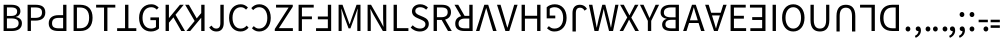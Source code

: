 SplineFontDB: 3.0
FontName: Ngwa
FullName: Ngwa
FamilyName: Ngwa
Weight: Book
Copyright: Digitized data copyright (c) 2007, Google Corporation.
Version: 1.00
ItalicAngle: 0
UnderlinePosition: -50
UnderlineWidth: 50
Ascent: 750
Descent: 250
sfntRevision: 0x00010000
LayerCount: 2
Layer: 0 1 "Back"  1
Layer: 1 1 "Fore"  0
XUID: [1021 10 1308783564 4002742]
FSType: 8
OS2Version: 3
OS2_WeightWidthSlopeOnly: 0
OS2_UseTypoMetrics: 1
CreationTime: 1165263488
ModificationTime: 1396204454
PfmFamily: 17
TTFWeight: 400
TTFWidth: 5
LineGap: 0
VLineGap: 0
Panose: 2 11 6 6 3 8 4 2 2 4
OS2TypoAscent: 765
OS2TypoAOffset: 0
OS2TypoDescent: -240
OS2TypoDOffset: 0
OS2TypoLinegap: 64
OS2WinAscent: 928
OS2WinAOffset: 0
OS2WinDescent: 236
OS2WinDOffset: 0
HheadAscent: 928
HheadAOffset: 0
HheadDescent: -236
HheadDOffset: 0
OS2SubXSize: 700
OS2SubYSize: 650
OS2SubXOff: 0
OS2SubYOff: 140
OS2SupXSize: 700
OS2SupYSize: 650
OS2SupXOff: 0
OS2SupYOff: 477
OS2StrikeYSize: 50
OS2StrikeYPos: 243
OS2Vendor: '1ASC'
OS2CodePages: 2000019f.00000000
OS2UnicodeRanges: 00000000.00000000.00000000.00000000
Lookup: 258 8 0 "'kern' Horizontal Kerning in Latin lookup 0"  {"'kern' Horizontal Kerning in Latin lookup 0 subtable"  } ['kern' ('latn' <'dflt' > ) ]
MarkAttachClasses: 1
DEI: 91125
TtTable: prep
NPUSHB
 16
 9
 248
 3
 255
 31
 143
 247
 159
 247
 2
 127
 243
 1
 96
 242
 1
PUSHW_1
 -24
NPUSHB
 43
 235
 12
 16
 70
 223
 51
 221
 85
 222
 255
 220
 85
 48
 221
 1
 221
 1
 3
 85
 220
 3
 250
 31
 48
 194
 1
 111
 192
 239
 192
 2
 252
 182
 24
 31
 48
 183
 1
 96
 183
 128
 183
 2
PUSHW_1
 -64
NPUSHB
 56
 183
 15
 19
 70
 231
 177
 1
 31
 175
 47
 175
 63
 175
 3
 79
 175
 95
 175
 111
 175
 3
 64
 175
 15
 19
 70
 172
 81
 24
 31
 31
 156
 95
 156
 2
 224
 155
 1
 3
 43
 154
 1
 31
 154
 1
 144
 154
 160
 154
 2
 115
 154
 131
 154
 2
 5
PUSHW_1
 -22
NPUSHB
 25
 154
 9
 11
 70
 175
 151
 191
 151
 2
 3
 43
 150
 1
 31
 150
 1
 159
 150
 175
 150
 2
 124
 150
 1
 5
PUSHW_1
 -22
NPUSHB
 133
 150
 9
 11
 70
 47
 146
 63
 146
 79
 146
 3
 64
 146
 12
 15
 70
 47
 145
 1
 159
 145
 1
 135
 134
 24
 31
 64
 124
 80
 124
 2
 3
 16
 116
 32
 116
 48
 116
 3
 2
 116
 1
 242
 116
 1
 10
 111
 1
 255
 111
 1
 169
 111
 1
 151
 111
 1
 117
 111
 133
 111
 2
 75
 111
 1
 10
 110
 1
 255
 110
 1
 169
 110
 1
 151
 110
 1
 75
 110
 1
 6
 26
 1
 24
 85
 25
 19
 255
 31
 7
 4
 255
 31
 6
 3
 255
 31
 63
 103
 1
 31
 103
 47
 103
 63
 103
 255
 103
 4
 64
 102
 80
 102
 160
 102
 176
 102
 4
 63
 101
 1
 15
 101
 175
 101
 2
 5
 160
 100
 224
 100
 2
 3
PUSHW_1
 -64
NPUSHB
 79
 100
 6
 10
 70
 97
 95
 43
 31
 96
 95
 71
 31
 95
 80
 34
 31
 247
 91
 1
 236
 91
 1
 84
 91
 132
 91
 2
 73
 91
 1
 59
 91
 1
 249
 90
 1
 239
 90
 1
 107
 90
 1
 75
 90
 1
 59
 90
 1
 6
 19
 51
 18
 85
 5
 1
 3
 85
 4
 51
 3
 85
 31
 3
 1
 15
 3
 63
 3
 175
 3
 3
 15
 87
 31
 87
 47
 87
 3
 3
PUSHW_1
 -64
PUSHB_4
 86
 18
 21
 70
PUSHW_1
 -32
PUSHB_4
 86
 7
 11
 70
PUSHW_1
 -64
PUSHB_4
 84
 18
 21
 70
PUSHW_1
 -64
NPUSHB
 109
 84
 6
 11
 70
 82
 80
 43
 31
 63
 80
 79
 80
 95
 80
 3
 250
 72
 1
 239
 72
 1
 135
 72
 1
 101
 72
 1
 86
 72
 1
 58
 72
 1
 250
 71
 1
 239
 71
 1
 135
 71
 1
 59
 71
 1
 6
 28
 27
 255
 31
 22
 51
 21
 85
 17
 1
 15
 85
 16
 51
 15
 85
 2
 1
 0
 85
 1
 71
 0
 85
 251
 250
 43
 31
 250
 27
 18
 31
 15
 15
 1
 31
 15
 207
 15
 2
 15
 15
 255
 15
 2
 6
 111
 0
 127
 0
 175
 0
 239
 0
 4
 16
 0
 1
 128
 22
 1
 5
 1
PUSHW_1
 400
PUSHB_2
 84
 83
CALL
CALL
MPPEM
PUSHW_1
 2047
GT
MPPEM
PUSHB_1
 6
LT
OR
PUSHB_1
 1
GETINFO
PUSHB_1
 37
GTEQ
PUSHB_1
 1
GETINFO
PUSHB_1
 64
LTEQ
AND
PUSHB_1
 6
GETINFO
PUSHB_1
 0
NEQ
AND
OR
IF
PUSHB_2
 1
 1
INSTCTRL
EIF
SCANCTRL
SCANTYPE
SCANTYPE
SVTCA[y-axis]
WS
SCVTCI
MPPEM
PUSHB_1
 50
GTEQ
IF
PUSHB_1
 96
SCVTCI
EIF
MPPEM
PUSHB_1
 100
GTEQ
IF
PUSHB_1
 64
SCVTCI
EIF
MPPEM
PUSHB_1
 128
GTEQ
IF
PUSHB_1
 16
SCVTCI
PUSHB_2
 22
 0
WS
EIF
DELTAC1
DELTAC1
SDB
DELTAC1
DELTAC2
DELTAC3
CALL
CALL
CALL
CALL
CALL
CALL
CALL
CALL
SVTCA[x-axis]
SDS
DELTAC1
DELTAC1
DELTAC1
DELTAC1
DELTAC1
DELTAC1
DELTAC1
DELTAC1
DELTAC1
DELTAC1
SVTCA[y-axis]
DELTAC1
CALL
SVTCA[x-axis]
CALL
CALL
CALL
CALL
SDS
DELTAC1
SVTCA[y-axis]
DELTAC1
DELTAC2
CALL
CALL
CALL
SVTCA[x-axis]
SDS
DELTAC1
DELTAC1
DELTAC1
DELTAC1
DELTAC1
DELTAC1
DELTAC1
DELTAC1
DELTAC1
DELTAC1
SVTCA[y-axis]
CALL
CALL
CALL
SVTCA[x-axis]
CALL
SDS
DELTAC1
SDB
DELTAC1
DELTAC2
DELTAC1
DELTAC1
DELTAC2
SVTCA[y-axis]
CALL
CALL
CALL
CALL
SVTCA[x-axis]
SDS
DELTAC1
DELTAC1
DELTAC1
DELTAC1
DELTAC2
DELTAC1
DELTAC1
DELTAC1
DELTAC1
DELTAC1
DELTAC2
SVTCA[y-axis]
DELTAC1
DELTAC2
DELTAC2
SVTCA[x-axis]
SDS
DELTAC1
CALL
SVTCA[y-axis]
DELTAC1
DELTAC2
CALL
DELTAC1
SVTCA[x-axis]
CALL
SDS
DELTAC1
DELTAC1
DELTAC2
DELTAC2
SDS
DELTAC1
CALL
SDS
DELTAC1
DELTAC1
DELTAC2
DELTAC2
SVTCA[y-axis]
SDS
DELTAC1
DELTAC1
SVTCA[x-axis]
CALL
SVTCA[y-axis]
CALL
DELTAC1
DELTAC2
SVTCA[x-axis]
DELTAC1
SVTCA[y-axis]
CALL
DELTAC1
DELTAC2
CALL
SVTCA[x-axis]
DELTAC1
SVTCA[y-axis]
DELTAC1
CALL
CALL
DELTAC1
CALL
CALL
SVTCA[x-axis]
CALL
DELTAC1
DELTAC1
DELTAC1
SVTCA[y-axis]
CALL
RTG
SDB
EndTTInstrs
TtTable: fpgm
NPUSHB
 69
 89
 88
 85
 84
 83
 82
 81
 80
 79
 78
 77
 76
 75
 74
 73
 72
 71
 70
 69
 68
 67
 66
 65
 64
 63
 62
 61
 60
 59
 58
 57
 56
 55
 54
 53
 49
 48
 47
 46
 45
 44
 40
 39
 38
 37
 36
 35
 34
 33
 31
 24
 20
 17
 16
 15
 14
 13
 11
 10
 9
 8
 7
 6
 5
 4
 3
 2
 1
 0
FDEF
RCVT
SWAP
GC[cur]
ADD
DUP
PUSHB_1
 38
ADD
PUSHB_1
 4
MINDEX
SWAP
SCFS
SCFS
ENDF
FDEF
RCVT
SWAP
GC[cur]
SWAP
SUB
DUP
PUSHB_1
 38
SUB
PUSHB_1
 4
MINDEX
SWAP
SCFS
SCFS
ENDF
FDEF
RCVT
SWAP
GC[cur]
ADD
PUSHB_1
 32
SUB
DUP
PUSHB_1
 70
ADD
PUSHB_1
 4
MINDEX
SWAP
SCFS
SCFS
ENDF
FDEF
RCVT
SWAP
GC[cur]
SWAP
SUB
PUSHB_1
 32
ADD
DUP
PUSHB_1
 38
SUB
PUSHB_1
 32
SUB
PUSHB_1
 4
MINDEX
SWAP
SCFS
SCFS
ENDF
FDEF
RCVT
SWAP
GC[cur]
ADD
PUSHB_1
 64
SUB
DUP
PUSHB_1
 102
ADD
PUSHB_1
 4
MINDEX
SWAP
SCFS
SCFS
ENDF
FDEF
RCVT
SWAP
GC[cur]
SWAP
SUB
PUSHB_1
 64
ADD
DUP
PUSHB_1
 38
SUB
PUSHB_1
 64
SUB
PUSHB_1
 4
MINDEX
SWAP
SCFS
SCFS
ENDF
FDEF
SVTCA[x-axis]
SRP0
DUP
ALIGNRP
SVTCA[y-axis]
ALIGNRP
ENDF
FDEF
DUP
RCVT
SWAP
DUP
PUSHB_1
 205
WCVTP
SWAP
DUP
PUSHW_1
 346
LTEQ
IF
SWAP
DUP
PUSHB_1
 141
WCVTP
SWAP
EIF
DUP
PUSHB_1
 237
LTEQ
IF
SWAP
DUP
PUSHB_1
 77
WCVTP
SWAP
EIF
DUP
PUSHB_1
 4
MINDEX
LTEQ
IF
SWAP
DUP
PUSHB_1
 13
WCVTP
SWAP
EIF
POP
POP
ENDF
FDEF
DUP
DUP
RCVT
RTG
ROUND[Grey]
WCVTP
DUP
PUSHB_1
 1
ADD
DUP
RCVT
PUSHB_1
 70
SROUND
ROUND[Grey]
ROLL
RCVT
ADD
WCVTP
ENDF
FDEF
SVTCA[x-axis]
PUSHB_2
 11
 10
RS
SWAP
RS
NEG
SPVFS
ENDF
FDEF
SVTCA[y-axis]
PUSHB_2
 10
 11
RS
SWAP
RS
SFVFS
ENDF
FDEF
SVTCA[y-axis]
PUSHB_1
 40
SWAP
WCVTF
PUSHB_2
 1
 40
MIAP[no-rnd]
SVTCA[x-axis]
PUSHB_1
 40
SWAP
WCVTF
PUSHB_2
 2
 40
RCVT
MSIRP[no-rp0]
PUSHB_2
 2
 0
SFVTL[parallel]
GFV
ENDF
FDEF
DUP
RCVT
PUSHB_1
 3
CINDEX
RCVT
SUB
ABS
PUSHB_1
 80
LTEQ
IF
RCVT
WCVTP
ELSE
POP
POP
EIF
ENDF
FDEF
MD[grid]
PUSHB_1
 14
SWAP
WCVTP
ENDF
FDEF
DUP
RCVT
PUSHB_1
 0
RS
ADD
WCVTP
ENDF
FDEF
SVTCA[x-axis]
PUSHB_1
 6
RS
PUSHB_1
 7
RS
NEG
SPVFS
ENDF
FDEF
DUP
ROUND[Black]
PUSHB_1
 64
SUB
PUSHB_1
 0
MAX
DUP
PUSHB_2
 44
 192
ROLL
MIN
PUSHW_1
 4096
DIV
ADD
CALL
GPV
ABS
SWAP
ABS
SUB
NOT
IF
PUSHB_1
 3
SUB
EIF
ENDF
FDEF
ROLL
SPVTCA[x-axis]
RCVT
ROLL
ROLL
SDPVTL[orthog]
PUSHB_1
 17
CALL
PUSHB_1
 41
SWAP
WCVTP
PUSHB_1
 41
ROFF
MIRP[rnd,grey]
RTG
ENDF
FDEF
RCVT
NEG
PUSHB_1
 44
SWAP
WCVTP
RCVT
PUSHB_1
 43
SWAP
WCVTP
ENDF
FDEF
MPPEM
GT
IF
RCVT
WCVTP
ELSE
POP
POP
EIF
ENDF
FDEF
MPPEM
LTEQ
IF
RCVT
WCVTP
ELSE
POP
POP
EIF
ENDF
FDEF
SVTCA[x-axis]
PUSHB_1
 5
CINDEX
SRP0
SWAP
DUP
ROLL
MIRP[rp0,rnd,black]
SVTCA[y-axis]
PUSHB_1
 1
ADD
SWAP
MIRP[min,rnd,black]
MIRP[min,rnd,grey]
ENDF
FDEF
SVTCA[x-axis]
PUSHB_1
 5
CINDEX
SRP0
SWAP
DUP
ROLL
MIRP[rp0,rnd,black]
SVTCA[y-axis]
PUSHB_1
 1
SUB
SWAP
MIRP[min,rnd,black]
MIRP[min,rnd,grey]
ENDF
FDEF
SVTCA[x-axis]
PUSHB_1
 6
CINDEX
SRP0
MIRP[rp0,rnd,black]
SVTCA[y-axis]
MIRP[min,rnd,black]
MIRP[min,rnd,grey]
ENDF
FDEF
GC[cur]
SWAP
GC[cur]
ADD
ROLL
ROLL
GC[cur]
SWAP
DUP
GC[cur]
ROLL
ADD
ROLL
SUB
PUSHW_1
 -128
DIV
SWAP
DUP
SRP0
SWAP
ROLL
PUSHB_2
 12
 12
ROLL
WCVTF
RCVT
ADD
DUP
PUSHB_1
 0
LT
IF
PUSHB_1
 1
SUB
PUSHW_1
 -70
MAX
ELSE
PUSHB_1
 70
MIN
EIF
PUSHB_1
 16
ADD
ROUND[Grey]
SVTCA[x-axis]
MSIRP[no-rp0]
ENDF
FDEF
DUP
RCVT
PUSHB_1
 3
CINDEX
GC[cur]
GT
MPPEM
PUSHB_1
 19
LTEQ
OR
IF
PUSHB_1
 2
CINDEX
GC[cur]
DUP
ROUND[Grey]
SUB
PUSHB_1
 3
CINDEX
PUSHB_1
 3
CINDEX
MIAP[rnd]
SWAP
POP
SHPIX
ELSE
POP
SRP1
EIF
ENDF
FDEF
DUP
RCVT
PUSHB_1
 3
CINDEX
GC[cur]
LT
IF
PUSHB_1
 2
CINDEX
GC[cur]
DUP
ROUND[Grey]
SUB
PUSHB_1
 3
CINDEX
PUSHB_1
 3
CINDEX
MIAP[rnd]
SWAP
POP
SHPIX
ELSE
POP
SRP1
EIF
ENDF
FDEF
SVTCA[y-axis]
PUSHB_1
 7
RS
PUSHB_1
 6
RS
SFVFS
ENDF
FDEF
POP
POP
GPV
ABS
SWAP
ABS
MAX
PUSHW_1
 16384
DIV
ENDF
FDEF
POP
PUSHB_1
 128
LTEQ
IF
GPV
ABS
SWAP
ABS
MAX
PUSHW_1
 8192
DIV
ELSE
PUSHB_3
 0
 64
 47
CALL
EIF
PUSHB_1
 2
ADD
ENDF
FDEF
POP
PUSHB_1
 192
LTEQ
IF
GPV
ABS
SWAP
ABS
MAX
PUSHW_1
 5461
DIV
ELSE
PUSHB_3
 0
 128
 47
CALL
EIF
PUSHB_1
 2
ADD
ENDF
FDEF
GPV
ABS
SWAP
ABS
MAX
PUSHW_1
 16384
DIV
ADD
SWAP
POP
ENDF
FDEF
MPPEM
GTEQ
IF
ROLL
PUSHB_1
 4
CINDEX
MD[grid]
ABS
SWAP
RCVT
ROUND[Black]
PUSHB_1
 64
MAX
SUB
PUSHB_1
 128
DIV
PUSHB_1
 32
SUB
ROUND[White]
PUSHB_1
 14
SWAP
WCVTP
SWAP
SRP0
PUSHB_1
 14
MIRP[rp0,rnd,white]
ELSE
POP
SWAP
ROLL
SRP2
SRP1
DUP
IP
MDAP[rnd]
EIF
ENDF
FDEF
MPPEM
GTEQ
IF
DUP
PUSHB_1
 3
CINDEX
MD[grid]
ABS
ROUND[Black]
DUP
PUSHB_1
 5
MINDEX
PUSHB_1
 6
CINDEX
MD[grid]
ABS
SWAP
SUB
PUSHB_1
 128
DIV
PUSHB_1
 32
SUB
ROUND[White]
PUSHB_1
 14
SWAP
WCVTP
PUSHB_1
 4
MINDEX
SRP0
PUSHB_1
 14
MIRP[rp0,rnd,white]
ROLL
SRP0
PUSHB_1
 14
SWAP
WCVTP
PUSHB_1
 14
MIRP[rp0,rnd,white]
PUSHB_1
 14
SWAP
WCVTP
PUSHB_1
 14
MIRP[min,rnd,black]
ELSE
ROLL
PUSHB_1
 4
MINDEX
SRP1
SRP2
DUP
IP
SWAP
DUP
IP
MDAP[rnd]
MDAP[rnd]
EIF
ENDF
FDEF
RCVT
SWAP
RCVT
ADD
SWAP
RCVT
ADD
SWAP
RCVT
ADD
SWAP
SROUND
ROUND[Grey]
RTG
PUSHB_1
 128
DIV
DUP
ENDF
FDEF
PUSHB_1
 72
CALL
ENDF
FDEF
DUP
RCVT
PUSHB_1
 0
EQ
IF
PUSHB_1
 64
WCVTP
DUP
RCVT
PUSHB_1
 64
SUB
WCVTP
ELSE
POP
POP
EIF
ENDF
FDEF
RCVT
PUSHB_2
 48
 47
RCVT
SWAP
RCVT
SUB
ADD
PUSHB_1
 1
ADD
ROUND[Black]
WCVTP
ENDF
FDEF
MPPEM
LTEQ
IF
PUSHB_1
 47
SWAP
WCVTF
PUSHB_1
 20
SWAP
WS
ELSE
POP
POP
EIF
ENDF
FDEF
MPPEM
LTEQ
IF
DUP
PUSHB_1
 3
CINDEX
RCVT
ROUND[Black]
GTEQ
IF
WCVTP
ELSE
POP
POP
EIF
ELSE
POP
POP
EIF
ENDF
FDEF
RCVT
PUSHB_1
 20
RS
PUSHB_1
 0
ADD
MUL
PUSHB_1
 1
ADD
ROUND[Black]
WCVTP
ENDF
FDEF
PUSHB_1
 47
RCVT
WCVTP
ENDF
FDEF
RCVT
SWAP
DUP
RCVT
ROLL
ADD
WCVTP
ENDF
FDEF
RCVT
SWAP
RCVT
ADD
WCVTP
ENDF
FDEF
MPPEM
SWAP
LTEQ
IF
PUSHW_2
 51
 -32
PUSHB_2
 52
 32
ELSE
PUSHB_4
 51
 0
 52
 0
EIF
WCVTP
WCVTP
ENDF
FDEF
PUSHB_1
 22
RS
IF
PUSHB_1
 3
MINDEX
RCVT
ROLL
IF
ABS
FLOOR
PUSHB_1
 31
ADD
ELSE
ABS
PUSHB_1
 32
ADD
FLOOR
DUP
IF
ELSE
POP
PUSHB_1
 64
EIF
PUSHB_1
 1
SUB
EIF
SWAP
IF
NEG
EIF
PUSHB_1
 41
SWAP
WCVTP
SWAP
SRP0
PUSHB_1
 41
MIRP[grey]
ELSE
POP
POP
POP
POP
POP
EIF
ENDF
FDEF
PUSHB_1
 2
RS
EQ
IF
MPPEM
GTEQ
SWAP
MPPEM
LTEQ
AND
IF
SHPIX
ELSE
POP
POP
EIF
ELSE
POP
POP
POP
POP
EIF
ENDF
FDEF
PUSHB_1
 22
RS
IF
PUSHB_1
 4
CINDEX
RCVT
ABS
PUSHB_1
 32
ADD
FLOOR
DUP
IF
ELSE
POP
PUSHB_1
 64
EIF
PUSHB_1
 1
SUB
SWAP
IF
ELSE
NEG
EIF
PUSHB_1
 41
SWAP
WCVTP
PUSHB_1
 5
CINDEX
PUSHB_1
 8
CINDEX
SFVTL[parallel]
DUP
IF
SPVTCA[y-axis]
ELSE
SPVTCA[x-axis]
EIF
PUSHB_1
 4
CINDEX
SRP0
PUSHB_1
 5
CINDEX
DUP
GC[cur]
PUSHB_1
 4
CINDEX
SWAP
WS
ALIGNRP
PUSHB_1
 4
CINDEX
PUSHB_1
 7
CINDEX
SFVTL[parallel]
PUSHB_1
 7
CINDEX
SRP0
PUSHB_1
 6
CINDEX
DUP
GC[cur]
PUSHB_1
 4
CINDEX
PUSHB_1
 1
ADD
SWAP
WS
ALIGNRP
DUP
IF
SVTCA[x-axis]
ELSE
SVTCA[y-axis]
EIF
PUSHB_1
 4
CINDEX
SRP0
PUSHB_1
 5
CINDEX
PUSHB_1
 41
MIRP[grey]
PUSHB_1
 41
DUP
RCVT
NEG
WCVTP
PUSHB_1
 7
CINDEX
SRP0
PUSHB_1
 6
CINDEX
PUSHB_1
 41
MIRP[grey]
PUSHB_1
 5
CINDEX
PUSHB_1
 8
CINDEX
SFVTL[parallel]
DUP
IF
SPVTCA[y-axis]
ELSE
SPVTCA[x-axis]
EIF
PUSHB_1
 5
CINDEX
PUSHB_1
 3
CINDEX
RS
SCFS
PUSHB_1
 4
CINDEX
PUSHB_1
 7
CINDEX
SFVTL[parallel]
PUSHB_1
 6
CINDEX
PUSHB_1
 3
CINDEX
PUSHB_1
 1
ADD
RS
SCFS
ELSE
POP
EIF
POP
POP
POP
POP
POP
POP
POP
ENDF
FDEF
SPVTCA[y-axis]
PUSHB_1
 4
CINDEX
DUP
DUP
GC[cur]
PUSHB_1
 4
CINDEX
SWAP
WS
PUSHB_1
 5
CINDEX
SFVTL[parallel]
PUSHB_1
 3
CINDEX
RCVT
SCFS
POP
POP
POP
POP
ENDF
FDEF
SPVTCA[y-axis]
PUSHB_1
 3
CINDEX
DUP
PUSHB_1
 4
CINDEX
SFVTL[parallel]
PUSHB_1
 2
CINDEX
RS
SCFS
POP
POP
POP
ENDF
FDEF
RCVT
SWAP
DUP
RCVT
RTG
DUP
PUSHB_1
 0
LT
DUP
IF
SWAP
NEG
SWAP
EIF
SWAP
ROUND[Grey]
DUP
PUSHB_1
 64
LT
IF
POP
PUSHB_1
 64
EIF
SWAP
IF
NEG
EIF
ROLL
ADD
WCVTP
ENDF
FDEF
MPPEM
GTEQ
SWAP
MPPEM
LTEQ
AND
IF
DUP
RCVT
ROLL
ADD
WCVTP
ELSE
POP
POP
EIF
ENDF
FDEF
MPPEM
EQ
IF
DUP
RCVT
ROLL
ADD
WCVTP
ELSE
POP
POP
EIF
ENDF
FDEF
MPPEM
GTEQ
SWAP
MPPEM
LTEQ
AND
IF
SHPIX
ELSE
POP
POP
EIF
ENDF
FDEF
PUSHB_1
 0
POP
MPPEM
EQ
IF
SHPIX
ELSE
POP
POP
EIF
ENDF
FDEF
PUSHB_1
 2
RS
EQ
IF
PUSHB_1
 70
CALL
ELSE
POP
POP
POP
POP
EIF
ENDF
FDEF
PUSHB_1
 2
RS
EQ
IF
PUSHB_1
 71
CALL
ELSE
POP
POP
POP
EIF
ENDF
FDEF
PUSHB_1
 2
RS
EQ
IF
PUSHB_1
 72
CALL
ELSE
POP
POP
POP
POP
EIF
ENDF
FDEF
PUSHB_1
 2
RS
EQ
IF
PUSHB_1
 73
CALL
ELSE
POP
POP
POP
EIF
ENDF
FDEF
DUP
ROLL
SFVTL[parallel]
SWAP
MPPEM
GTEQ
ROLL
MPPEM
LTEQ
AND
IF
SWAP
SHPIX
ELSE
POP
POP
EIF
ENDF
FDEF
SVTCA[y-axis]
PUSHB_1
 2
CINDEX
MD[grid]
PUSHB_1
 0
GTEQ
IF
DUP
PUSHB_1
 64
SHPIX
SRP1
ELSE
POP
EIF
ENDF
FDEF
SVTCA[x-axis]
GC[cur]
SWAP
GC[cur]
ADD
SWAP
GC[cur]
SUB
SWAP
DUP
SRP0
DUP
GC[cur]
ROLL
SUB
PUSHW_1
 -128
DIV
ROLL
PUSHB_2
 64
 64
ROLL
WCVTF
RCVT
ADD
ROUND[Grey]
MSIRP[no-rp0]
ENDF
FDEF
DUP
ROLL
SWAP
MD[grid]
ABS
ROLL
SWAP
GTEQ
IF
ALIGNRP
ELSE
POP
EIF
ENDF
FDEF
MPPEM
GT
IF
RDTG
ELSE
ROFF
EIF
ENDF
FDEF
PUSHB_1
 18
SVTCA[y-axis]
MPPEM
SVTCA[x-axis]
MPPEM
EQ
WS
ENDF
FDEF
PUSHB_2
 2
 0
WS
PUSHB_2
 35
 1
GETINFO
LTEQ
PUSHB_2
 64
 1
GETINFO
GTEQ
AND
IF
PUSHW_2
 4096
 32
GETINFO
EQ
IF
PUSHB_3
 2
 1
 2
RS
ADD
WS
EIF
PUSHB_2
 36
 1
GETINFO
LTEQ
IF
PUSHW_2
 8192
 64
GETINFO
EQ
IF
PUSHB_3
 2
 2
 2
RS
ADD
WS
PUSHB_2
 36
 1
GETINFO
EQ
IF
PUSHB_3
 2
 32
 2
RS
ADD
WS
SVTCA[y-axis]
MPPEM
SVTCA[x-axis]
MPPEM
GT
IF
PUSHB_3
 2
 8
 2
RS
ADD
WS
EIF
ELSE
PUSHW_2
 16384
 128
GETINFO
EQ
IF
PUSHB_3
 2
 4
 2
RS
ADD
WS
EIF
PUSHW_2
 16384
 128
MUL
PUSHW_1
 256
GETINFO
EQ
IF
PUSHB_3
 2
 8
 2
RS
ADD
WS
EIF
PUSHW_2
 16384
 256
MUL
PUSHW_1
 512
GETINFO
EQ
IF
PUSHB_3
 2
 16
 2
RS
ADD
WS
EIF
PUSHW_2
 16384
 512
MUL
PUSHW_1
 1024
GETINFO
EQ
IF
PUSHB_3
 2
 64
 2
RS
ADD
WS
EIF
EIF
EIF
EIF
EIF
ENDF
FDEF
RCVT
RTG
ROUND[Grey]
SWAP
MPPEM
LTEQ
IF
SWAP
DUP
RCVT
DUP
ABS
PUSHB_1
 64
LT
IF
RUTG
EIF
ROUND[Grey]
ROLL
ADD
EIF
WCVTP
ENDF
FDEF
PUSHB_1
 0
SZPS
PUSHB_1
 2
CINDEX
PUSHB_1
 2
CINDEX
SVTCA[x-axis]
PUSHB_1
 1
SWAP
MIAP[no-rnd]
SVTCA[y-axis]
PUSHB_1
 2
SWAP
MIAP[no-rnd]
PUSHB_2
 1
 2
SPVTL[parallel]
GPV
PUSHB_1
 10
SWAP
NEG
WS
PUSHB_1
 11
SWAP
WS
SVTCA[x-axis]
PUSHB_1
 1
SWAP
MIAP[rnd]
SVTCA[y-axis]
PUSHB_1
 2
SWAP
MIAP[rnd]
PUSHB_2
 1
 2
SPVTL[parallel]
GPV
PUSHB_1
 6
SWAP
NEG
WS
PUSHB_1
 7
SWAP
WS
PUSHB_1
 1
SZPS
SVTCA[x-axis]
ENDF
FDEF
ROFF
ROLL
SRP0
RCVT
SWAP
MIRP[rp0,rnd,black]
RTG
ENDF
EndTTInstrs
ShortTable: cvt  254
  1556
  11
  78
  1462
  23
  117
  1462
  1485
  0
  0
  0
  0
  0
  0
  0
  1098
  20
  143
  0
  -20
  0
  0
  -20
  0
  0
  -20
  0
  -492
  -512
  0
  0
  0
  0
  0
  0
  0
  0
  0
  0
  0
  0
  0
  0
  0
  0
  0
  0
  0
  0
  0
  0
  0
  0
  0
  0
  0
  0
  0
  0
  0
  0
  0
  0
  0
  0
  0
  0
  2048
  0
  0
  172
  182
  188
  0
  213
  0
  0
  0
  85
  131
  151
  159
  125
  229
  174
  174
  113
  113
  0
  0
  186
  197
  186
  0
  0
  164
  159
  140
  0
  0
  199
  199
  125
  125
  0
  0
  0
  0
  0
  0
  176
  185
  138
  0
  0
  155
  166
  143
  119
  0
  0
  0
  0
  0
  150
  0
  0
  0
  0
  0
  105
  110
  144
  180
  193
  213
  0
  0
  0
  0
  102
  111
  120
  150
  192
  213
  327
  0
  0
  0
  254
  314
  197
  120
  254
  278
  502
  0
  0
  0
  0
  0
  0
  0
  0
  0
  0
  0
  238
  0
  150
  136
  174
  150
  137
  268
  150
  280
  0
  797
  148
  602
  130
  918
  0
  168
  140
  0
  0
  633
  217
  180
  266
  0
  387
  109
  127
  160
  0
  0
  109
  136
  0
  0
  0
  0
  0
  0
  0
  0
  147
  160
  0
  130
  137
  0
  0
  0
  0
  0
  1462
  -876
  17
  -17
  131
  143
  0
  0
  109
  123
  0
  0
  0
  0
  0
  188
  426
  852
  0
  0
  188
  182
  471
  405
  0
  150
  256
  174
  1462
  -324
  -401
  -381
  111
  685
EndShort
ShortTable: maxp 16
  1
  0
  898
  160
  22
  122
  5
  2
  16
  47
  90
  0
  543
  313
  3
  1
EndShort
LangName: 1033 "Lwin Moe" "" "Regular" "" "" "Version 1.00" "" "" "" "" "" "http://lwinmoe.org" "" "Licensed under the Apache License, Version 2.0" "http://www.apache.org/licenses/LICENSE-2.0" 
GaspTable: 2 5 2 65535 3 0
Encoding: UnicodeBmp
UnicodeInterp: none
NameList: Adobe Glyph List
DisplaySize: -24
AntiAlias: 1
FitToEm: 1
WinInfo: 42141 33 15
BeginPrivate: 0
EndPrivate
TeXData: 1 0 0 -2147484 -1073742 -715827 0 1048576 -715827 783286 444596 497025 792723 393216 433062 380633 303038 157286 324010 404750 52429 2506097 1059062 262144
BeginChars: 65563 48

StartChar: uniA4D0
Encoding: 42192 42192 0
Width: 588
Flags: W
LayerCount: 2
Fore
SplineSet
90 656 m 1,0,-1
 285 656 l 2,1,2
 335 656 335 656 376.5 647 c 128,-1,3
 418 638 418 638 447.5 619 c 128,-1,4
 477 600 477 600 493.5 569.5 c 128,-1,5
 510 539 510 539 510 496 c 0,6,7
 510 447 510 447 482 407.5 c 128,-1,8
 454 368 454 368 396 353 c 1,9,-1
 396 349 l 1,10,11
 468 338 468 338 508 299 c 128,-1,12
 548 260 548 260 548 192 c 0,13,14
 548 144 548 144 530 108 c 128,-1,15
 512 72 512 72 479 48 c 128,-1,16
 446 24 446 24 400 12 c 128,-1,17
 354 0 354 0 299 0 c 2,18,-1
 90 0 l 1,19,-1
 90 656 l 1,0,-1
270 376 m 2,20,21
 355 376 355 376 391.5 405 c 128,-1,22
 428 434 428 434 428 489 c 0,23,24
 428 543 428 543 389.5 566.5 c 128,-1,25
 351 590 351 590 274 590 c 2,26,-1
 173 590 l 1,27,-1
 173 376 l 1,28,-1
 270 376 l 2,20,21
287 66 m 2,29,30
 372 66 372 66 419 97.5 c 128,-1,31
 466 129 466 129 466 196 c 0,32,33
 466 257 466 257 420 285.5 c 128,-1,34
 374 314 374 314 287 314 c 2,35,-1
 173 314 l 1,36,-1
 173 66 l 1,37,-1
 287 66 l 2,29,30
EndSplineSet
EndChar

StartChar: uniA4D1
Encoding: 42193 42193 1
Width: 576
Flags: W
LayerCount: 2
Fore
SplineSet
90 656 m 1,0,-1
 291 656 l 2,1,2
 345 656 345 656 390 646 c 128,-1,3
 435 636 435 636 466.5 613.5 c 128,-1,4
 498 591 498 591 515.5 554 c 128,-1,5
 533 517 533 517 533 463 c 0,6,7
 533 411 533 411 515.5 373 c 128,-1,8
 498 335 498 335 466 310 c 128,-1,9
 434 285 434 285 389.5 272.5 c 128,-1,10
 345 260 345 260 291 260 c 2,11,-1
 173 260 l 1,12,-1
 173 0 l 1,13,-1
 90 0 l 1,14,-1
 90 656 l 1,0,-1
281 328 m 2,15,16
 367 328 367 328 408.5 360.5 c 128,-1,17
 450 393 450 393 450 463 c 0,18,19
 450 534 450 534 408 561.5 c 128,-1,20
 366 589 366 589 281 589 c 2,21,-1
 173 589 l 1,22,-1
 173 328 l 1,23,-1
 281 328 l 2,15,16
EndSplineSet
EndChar

StartChar: uniA4D2
Encoding: 42194 42194 2
Width: 576
Flags: W
LayerCount: 2
Fore
SplineSet
486 0 m 1,0,-1
 285 0 l 2,1,2
 231 0 231 0 186 10 c 128,-1,3
 141 20 141 20 109.5 42.5 c 128,-1,4
 78 65 78 65 60.5 102 c 128,-1,5
 43 139 43 139 43 193 c 0,6,7
 43 245 43 245 60.5 283 c 128,-1,8
 78 321 78 321 110 346 c 128,-1,9
 142 371 142 371 186.5 383.5 c 128,-1,10
 231 396 231 396 285 396 c 2,11,-1
 403 396 l 1,12,-1
 403 656 l 1,13,-1
 486 656 l 1,14,-1
 486 0 l 1,0,-1
295 328 m 2,15,16
 209 328 209 328 167.5 295.5 c 128,-1,17
 126 263 126 263 126 193 c 0,18,19
 126 122 126 122 168 94.5 c 128,-1,20
 210 67 210 67 295 67 c 2,21,-1
 403 67 l 1,22,-1
 403 328 l 1,23,-1
 295 328 l 2,15,16
EndSplineSet
EndChar

StartChar: uniA4D3
Encoding: 42195 42195 3
Width: 615
Flags: W
LayerCount: 2
Fore
SplineSet
90 656 m 1,0,-1
 254 656 l 2,1,2
 406 656 406 656 485 572 c 128,-1,3
 564 488 564 488 564 331 c 0,4,5
 564 253 564 253 544 191.5 c 128,-1,6
 524 130 524 130 485 87.5 c 128,-1,7
 446 45 446 45 389 22.5 c 128,-1,8
 332 0 332 0 258 0 c 2,9,-1
 90 0 l 1,10,-1
 90 656 l 1,0,-1
248 68 m 2,11,12
 363 68 363 68 420.5 137 c 128,-1,13
 478 206 478 206 478 331 c 128,-1,14
 478 456 478 456 420.5 522 c 128,-1,15
 363 588 363 588 248 588 c 2,16,-1
 173 588 l 1,17,-1
 173 68 l 1,18,-1
 248 68 l 2,11,12
EndSplineSet
EndChar

StartChar: uniA4D4
Encoding: 42196 42196 4
Width: 536
Flags: W
LayerCount: 2
Fore
SplineSet
226 586 m 1,0,-1
 28 586 l 1,1,-1
 28 656 l 1,2,-1
 508 656 l 1,3,-1
 508 586 l 1,4,-1
 310 586 l 1,5,-1
 310 0 l 1,6,-1
 226 0 l 1,7,-1
 226 586 l 1,0,-1
EndSplineSet
EndChar

StartChar: uniA4D5
Encoding: 42197 42197 5
Width: 536
Flags: W
LayerCount: 2
Fore
SplineSet
310 70 m 1,0,-1
 508 70 l 1,1,-1
 508 0 l 1,2,-1
 28 0 l 1,3,-1
 28 70 l 1,4,-1
 226 70 l 1,5,-1
 226 656 l 1,6,-1
 310 656 l 1,7,-1
 310 70 l 1,0,-1
EndSplineSet
EndChar

StartChar: uniA4D6
Encoding: 42198 42198 6
Width: 617
Flags: W
LayerCount: 2
Fore
SplineSet
52 328 m 0,0,1
 52 407 52 407 74.5 470 c 128,-1,2
 97 533 97 533 137.5 577 c 128,-1,3
 178 621 178 621 233 644.5 c 128,-1,4
 288 668 288 668 354 668 c 0,5,6
 422 668 422 668 467.5 642.5 c 128,-1,7
 513 617 513 617 542 587 c 1,8,-1
 495 534 l 1,9,10
 470 560 470 560 437.5 577.5 c 128,-1,11
 405 595 405 595 355 595 c 128,-1,12
 305 595 305 595 265 576.5 c 128,-1,13
 225 558 225 558 197 523.5 c 128,-1,14
 169 489 169 489 153.5 440 c 128,-1,15
 138 391 138 391 138 330 c 0,16,17
 138 268 138 268 152.5 218.5 c 128,-1,18
 167 169 167 169 194.5 134 c 128,-1,19
 222 99 222 99 262.5 80 c 128,-1,20
 303 61 303 61 356 61 c 0,21,22
 391 61 391 61 422.5 71.5 c 128,-1,23
 454 82 454 82 474 100 c 1,24,-1
 474 271 l 1,25,-1
 335 271 l 1,26,-1
 335 340 l 1,27,-1
 550 340 l 1,28,-1
 550 64 l 1,29,30
 518 31 518 31 465.5 9.5 c 128,-1,31
 413 -12 413 -12 347 -12 c 0,32,33
 282 -12 282 -12 228 11 c 128,-1,34
 174 34 174 34 135 77.5 c 128,-1,35
 96 121 96 121 74 184.5 c 128,-1,36
 52 248 52 248 52 328 c 0,0,1
EndSplineSet
EndChar

StartChar: uniA4D7
Encoding: 42199 42199 7
Width: 579
Flags: W
LayerCount: 2
Fore
SplineSet
90 656 m 1,0,-1
 173 656 l 1,1,-1
 173 327 l 1,2,-1
 176 327 l 1,3,-1
 449 656 l 1,4,-1
 543 656 l 1,5,-1
 338 406 l 1,6,-1
 575 0 l 1,7,-1
 482 0 l 1,8,-1
 286 341 l 1,9,-1
 173 208 l 1,10,-1
 173 0 l 1,11,-1
 90 0 l 1,12,-1
 90 656 l 1,0,-1
EndSplineSet
EndChar

StartChar: uniA4D8
Encoding: 42200 42200 8
Width: 579
Flags: W
LayerCount: 2
Fore
SplineSet
489 0 m 1,0,-1
 406 0 l 1,1,-1
 406 329 l 1,2,-1
 403 329 l 1,3,-1
 130 0 l 1,4,-1
 36 0 l 1,5,-1
 241 250 l 1,6,-1
 4 656 l 1,7,-1
 97 656 l 1,8,-1
 293 315 l 1,9,-1
 406 448 l 1,10,-1
 406 656 l 1,11,-1
 489 656 l 1,12,-1
 489 0 l 1,0,-1
EndSplineSet
EndChar

StartChar: uniA4D9
Encoding: 42201 42201 9
Width: 480
Flags: W
LayerCount: 2
Fore
SplineSet
91 135 m 1,0,1
 113 96 113 96 141 78.5 c 128,-1,2
 169 61 169 61 204 61 c 0,3,4
 257 61 257 61 283 93.5 c 128,-1,5
 309 126 309 126 309 201 c 2,6,-1
 309 656 l 1,7,-1
 393 656 l 1,8,-1
 393 193 l 2,9,10
 393 151 393 151 382.5 113.5 c 128,-1,11
 372 76 372 76 350.5 48 c 128,-1,12
 329 20 329 20 294.5 4 c 128,-1,13
 260 -12 260 -12 212 -12 c 0,14,15
 89 -12 89 -12 31 93 c 1,16,-1
 91 135 l 1,0,1
EndSplineSet
EndChar

StartChar: uniA4DA
Encoding: 42202 42202 10
Width: 571
Flags: W
LayerCount: 2
Fore
SplineSet
52 328 m 0,0,1
 52 407 52 407 74 470 c 128,-1,2
 96 533 96 533 135 577 c 128,-1,3
 174 621 174 621 227.5 644.5 c 128,-1,4
 281 668 281 668 344 668 c 0,5,6
 404 668 404 668 449 643.5 c 128,-1,7
 494 619 494 619 523 587 c 1,8,-1
 476 534 l 1,9,10
 450 562 450 562 418.5 578.5 c 128,-1,11
 387 595 387 595 345 595 c 0,12,13
 298 595 298 595 260 576.5 c 128,-1,14
 222 558 222 558 195 523.5 c 128,-1,15
 168 489 168 489 153 440 c 128,-1,16
 138 391 138 391 138 330 c 0,17,18
 138 268 138 268 152.5 218.5 c 128,-1,19
 167 169 167 169 193 134 c 128,-1,20
 219 99 219 99 256.5 80 c 128,-1,21
 294 61 294 61 341 61 c 0,22,23
 389 61 389 61 424.5 80 c 128,-1,24
 460 99 460 99 492 134 c 1,25,-1
 539 83 l 1,26,27
 500 38 500 38 451 13 c 128,-1,28
 402 -12 402 -12 339 -12 c 0,29,30
 277 -12 277 -12 224.5 11 c 128,-1,31
 172 34 172 34 133.5 77.5 c 128,-1,32
 95 121 95 121 73.5 184.5 c 128,-1,33
 52 248 52 248 52 328 c 0,0,1
EndSplineSet
EndChar

StartChar: uniA4DB
Encoding: 42203 42203 11
Width: 571
Flags: W
LayerCount: 2
Fore
SplineSet
519 328 m 0,0,1
 519 249 519 249 497 186 c 128,-1,2
 475 123 475 123 436 79 c 128,-1,3
 397 35 397 35 343.5 11.5 c 128,-1,4
 290 -12 290 -12 227 -12 c 0,5,6
 167 -12 167 -12 122 12.5 c 128,-1,7
 77 37 77 37 48 69 c 1,8,-1
 95 122 l 1,9,10
 121 94 121 94 152.5 77.5 c 128,-1,11
 184 61 184 61 226 61 c 0,12,13
 273 61 273 61 311 79.5 c 128,-1,14
 349 98 349 98 376 132.5 c 128,-1,15
 403 167 403 167 418 216 c 128,-1,16
 433 265 433 265 433 326 c 0,17,18
 433 388 433 388 418.5 437.5 c 128,-1,19
 404 487 404 487 378 522 c 128,-1,20
 352 557 352 557 314.5 576 c 128,-1,21
 277 595 277 595 230 595 c 0,22,23
 182 595 182 595 146.5 576 c 128,-1,24
 111 557 111 557 79 522 c 1,25,-1
 32 573 l 1,26,27
 71 618 71 618 120 643 c 128,-1,28
 169 668 169 668 232 668 c 0,29,30
 294 668 294 668 346.5 645 c 128,-1,31
 399 622 399 622 437.5 578.5 c 128,-1,32
 476 535 476 535 497.5 471.5 c 128,-1,33
 519 408 519 408 519 328 c 0,0,1
EndSplineSet
EndChar

StartChar: uniA4DC
Encoding: 42204 42204 12
Width: 539
Flags: W
LayerCount: 2
Fore
SplineSet
45 50 m 1,0,-1
 390 586 l 1,1,-1
 76 586 l 1,2,-1
 76 656 l 1,3,-1
 494 656 l 1,4,-1
 494 607 l 1,5,-1
 148 71 l 1,6,-1
 497 71 l 1,7,-1
 497 0 l 1,8,-1
 45 0 l 1,9,-1
 45 50 l 1,0,-1
EndSplineSet
EndChar

StartChar: uniA4DD
Encoding: 42205 42205 13
Width: 494
Flags: W
LayerCount: 2
Fore
SplineSet
90 656 m 1,0,-1
 468 656 l 1,1,-1
 468 586 l 1,2,-1
 173 586 l 1,3,-1
 173 364 l 1,4,-1
 423 364 l 1,5,-1
 423 294 l 1,6,-1
 173 294 l 1,7,-1
 173 0 l 1,8,-1
 90 0 l 1,9,-1
 90 656 l 1,0,-1
EndSplineSet
EndChar

StartChar: uniA4DE
Encoding: 42206 42206 14
Width: 494
Flags: W
LayerCount: 2
Fore
SplineSet
404 0 m 1,0,-1
 26 0 l 1,1,-1
 26 70 l 1,2,-1
 321 70 l 1,3,-1
 321 292 l 1,4,-1
 71 292 l 1,5,-1
 71 362 l 1,6,-1
 321 362 l 1,7,-1
 321 656 l 1,8,-1
 404 656 l 1,9,-1
 404 0 l 1,0,-1
EndSplineSet
EndChar

StartChar: uniA4DF
Encoding: 42207 42207 15
Width: 727
Flags: W
LayerCount: 2
Fore
SplineSet
90 656 m 1,0,-1
 188 656 l 1,1,-1
 315 304 l 1,2,-1
 363 170 l 1,3,-1
 367 170 l 1,4,-1
 413 304 l 1,5,-1
 539 656 l 1,6,-1
 637 656 l 1,7,-1
 637 0 l 1,8,-1
 558 0 l 1,9,-1
 558 361 l 2,10,11
 558 405 558 405 561.5 458 c 128,-1,12
 565 511 565 511 569 555 c 1,13,-1
 565 555 l 1,14,-1
 512 409 l 1,15,-1
 386 66 l 1,16,-1
 339 66 l 1,17,-1
 212 409 l 1,18,-1
 160 555 l 1,19,-1
 156 555 l 1,20,21
 159 511 159 511 163 458 c 128,-1,22
 167 405 167 405 167 361 c 2,23,-1
 167 0 l 1,24,-1
 90 0 l 1,25,-1
 90 656 l 1,0,-1
EndSplineSet
EndChar

StartChar: uniA4E0
Encoding: 42208 42208 16
Width: 647
Flags: W
LayerCount: 2
Fore
SplineSet
90 656 m 1,0,-1
 176 656 l 1,1,-1
 413 244 l 1,2,-1
 484 108 l 1,3,-1
 488 108 l 1,4,5
 485 158 485 158 481.5 211.5 c 128,-1,6
 478 265 478 265 478 317 c 2,7,-1
 478 656 l 1,8,-1
 557 656 l 1,9,-1
 557 0 l 1,10,-1
 471 0 l 1,11,-1
 233 413 l 1,12,-1
 162 548 l 1,13,-1
 158 548 l 1,14,15
 162 498 162 498 165.5 446.5 c 128,-1,16
 169 395 169 395 169 343 c 2,17,-1
 169 0 l 1,18,-1
 90 0 l 1,19,-1
 90 656 l 1,0,-1
EndSplineSet
EndChar

StartChar: uniA4E1
Encoding: 42209 42209 17
Width: 486
Flags: W
LayerCount: 2
Fore
SplineSet
90 656 m 1,0,-1
 173 656 l 1,1,-1
 173 71 l 1,2,-1
 460 71 l 1,3,-1
 460 0 l 1,4,-1
 90 0 l 1,5,-1
 90 656 l 1,0,-1
EndSplineSet
EndChar

StartChar: uniA4E2
Encoding: 42210 42210 18
Width: 534
Flags: W
LayerCount: 2
Fore
SplineSet
92 143 m 1,0,1
 127 106 127 106 174.5 83.5 c 128,-1,2
 222 61 222 61 273 61 c 0,3,4
 338 61 338 61 374 90.5 c 128,-1,5
 410 120 410 120 410 168 c 0,6,7
 410 193 410 193 401.5 210.5 c 128,-1,8
 393 228 393 228 378.5 240.5 c 128,-1,9
 364 253 364 253 344 263 c 128,-1,10
 324 273 324 273 301 284 c 2,11,-1
 207 325 l 2,12,13
 184 335 184 335 160 349 c 128,-1,14
 136 363 136 363 117 383 c 128,-1,15
 98 403 98 403 86 430.5 c 128,-1,16
 74 458 74 458 74 494 c 0,17,18
 74 531 74 531 89.5 563 c 128,-1,19
 105 595 105 595 132.5 618.5 c 128,-1,20
 160 642 160 642 197.5 655 c 128,-1,21
 235 668 235 668 280 668 c 0,22,23
 339 668 339 668 389 645.5 c 128,-1,24
 439 623 439 623 474 587 c 1,25,-1
 429 533 l 1,26,27
 399 562 399 562 362.5 578.5 c 128,-1,28
 326 595 326 595 280 595 c 0,29,30
 225 595 225 595 191.5 569.5 c 128,-1,31
 158 544 158 544 158 499 c 0,32,33
 158 475 158 475 167.5 458.5 c 128,-1,34
 177 442 177 442 193 429.5 c 128,-1,35
 209 417 209 417 228 407.5 c 128,-1,36
 247 398 247 398 267 390 c 2,37,-1
 360 350 l 2,38,39
 388 338 388 338 413 322.5 c 128,-1,40
 438 307 438 307 456 286.5 c 128,-1,41
 474 266 474 266 484.5 238.5 c 128,-1,42
 495 211 495 211 495 175 c 0,43,44
 495 136 495 136 479.5 102 c 128,-1,45
 464 68 464 68 435 42.5 c 128,-1,46
 406 17 406 17 365 2.5 c 128,-1,47
 324 -12 324 -12 272 -12 c 0,48,49
 203 -12 203 -12 144 14 c 128,-1,50
 85 40 85 40 42 85 c 1,51,-1
 92 143 l 1,0,1
EndSplineSet
EndChar

StartChar: uniA4E3
Encoding: 42211 42211 19
Width: 581
Flags: W
LayerCount: 2
Fore
SplineSet
173 345 m 1,0,-1
 283 345 l 2,1,2
 360 345 360 345 401 376.5 c 128,-1,3
 442 408 442 408 442 472 c 0,4,5
 442 537 442 537 401 563 c 128,-1,6
 360 589 360 589 283 589 c 2,7,-1
 173 589 l 1,8,-1
 173 345 l 1,0,-1
450 0 m 1,9,-1
 292 277 l 1,10,-1
 173 277 l 1,11,-1
 173 0 l 1,12,-1
 90 0 l 1,13,-1
 90 656 l 1,14,-1
 295 656 l 2,15,16
 345 656 345 656 387.5 646.5 c 128,-1,17
 430 637 430 637 460.5 615 c 128,-1,18
 491 593 491 593 508 558 c 128,-1,19
 525 523 525 523 525 472 c 0,20,21
 525 395 525 395 485 349 c 128,-1,22
 445 303 445 303 378 286 c 1,23,-1
 544 0 l 1,24,-1
 450 0 l 1,9,-1
EndSplineSet
EndChar

StartChar: uniA4E4
Encoding: 42212 42212 20
Width: 581
Flags: W
LayerCount: 2
Fore
SplineSet
408 311 m 1,0,-1
 298 311 l 2,1,2
 221 311 221 311 180 279.5 c 128,-1,3
 139 248 139 248 139 184 c 0,4,5
 139 119 139 119 180 93 c 128,-1,6
 221 67 221 67 298 67 c 2,7,-1
 408 67 l 1,8,-1
 408 311 l 1,0,-1
131 656 m 1,9,-1
 289 379 l 1,10,-1
 408 379 l 1,11,-1
 408 656 l 1,12,-1
 491 656 l 1,13,-1
 491 0 l 1,14,-1
 286 0 l 2,15,16
 236 0 236 0 193.5 9.5 c 128,-1,17
 151 19 151 19 120.5 41 c 128,-1,18
 90 63 90 63 73 98 c 128,-1,19
 56 133 56 133 56 184 c 0,20,21
 56 261 56 261 96 307 c 128,-1,22
 136 353 136 353 203 370 c 1,23,-1
 37 656 l 1,24,-1
 131 656 l 1,9,-1
EndSplineSet
EndChar

StartChar: uniA4E5
Encoding: 42213 42213 21
Width: 515
Flags: W
LayerCount: 2
Fore
SplineSet
515 0 m 1,0,-1
 426 0 l 1,1,-1
 321 354 l 2,2,3
 303 413 303 413 289.5 463 c 128,-1,4
 276 513 276 513 257 571 c 1,5,-1
 253 571 l 1,6,7
 235 513 235 513 221 463 c 128,-1,8
 207 413 207 413 190 354 c 2,9,-1
 85 0 l 1,10,-1
 0 0 l 1,11,-1
 208 656 l 1,12,-1
 305 656 l 1,13,-1
 515 0 l 1,0,-1
EndSplineSet
EndChar

StartChar: uniA4E6
Encoding: 42214 42214 22
Width: 515
Flags: W
LayerCount: 2
Fore
SplineSet
0 656 m 1,0,-1
 89 656 l 1,1,-1
 194 302 l 2,2,3
 212 243 212 243 225.5 193 c 128,-1,4
 239 143 239 143 258 85 c 1,5,-1
 262 85 l 1,6,7
 280 143 280 143 294 193 c 128,-1,8
 308 243 308 243 325 302 c 2,9,-1
 430 656 l 1,10,-1
 515 656 l 1,11,-1
 307 0 l 1,12,-1
 210 0 l 1,13,-1
 0 656 l 1,0,-1
EndSplineSet
EndChar

StartChar: uniA4E7
Encoding: 42215 42215 23
Width: 652
Flags: W
LayerCount: 2
Fore
SplineSet
90 656 m 1,0,-1
 173 656 l 1,1,-1
 173 381 l 1,2,-1
 478 381 l 1,3,-1
 478 656 l 1,4,-1
 562 656 l 1,5,-1
 562 0 l 1,6,-1
 478 0 l 1,7,-1
 478 309 l 1,8,-1
 173 309 l 1,9,-1
 173 0 l 1,10,-1
 90 0 l 1,11,-1
 90 656 l 1,0,-1
EndSplineSet
EndChar

StartChar: uniA4E8
Encoding: 42216 42216 24
Width: 617
Flags: W
LayerCount: 2
Fore
SplineSet
565 328 m 0,0,1
 565 249 565 249 542.5 186 c 128,-1,2
 520 123 520 123 479.5 79 c 128,-1,3
 439 35 439 35 384 11.5 c 128,-1,4
 329 -12 329 -12 263 -12 c 0,5,6
 195 -12 195 -12 149.5 13.5 c 128,-1,7
 104 39 104 39 75 69 c 1,8,-1
 122 122 l 1,9,10
 147 96 147 96 179.5 78.5 c 128,-1,11
 212 61 212 61 262 61 c 128,-1,12
 312 61 312 61 352 79.5 c 128,-1,13
 392 98 392 98 420 132.5 c 128,-1,14
 448 167 448 167 463.5 216 c 128,-1,15
 479 265 479 265 479 326 c 0,16,17
 479 388 479 388 464.5 437.5 c 128,-1,18
 450 487 450 487 422.5 522 c 128,-1,19
 395 557 395 557 354.5 576 c 128,-1,20
 314 595 314 595 261 595 c 0,21,22
 226 595 226 595 194.5 584.5 c 128,-1,23
 163 574 163 574 143 556 c 1,24,-1
 143 385 l 1,25,-1
 282 385 l 1,26,-1
 282 316 l 1,27,-1
 67 316 l 1,28,-1
 67 592 l 1,29,30
 99 625 99 625 151.5 646.5 c 128,-1,31
 204 668 204 668 270 668 c 0,32,33
 335 668 335 668 389 645 c 128,-1,34
 443 622 443 622 482 578.5 c 128,-1,35
 521 535 521 535 543 471.5 c 128,-1,36
 565 408 565 408 565 328 c 0,0,1
EndSplineSet
EndChar

StartChar: uniA4E9
Encoding: 42217 42217 25
Width: 480
Flags: W
LayerCount: 2
Fore
SplineSet
389 509 m 1,0,1
 367 548 367 548 339 565.5 c 128,-1,2
 311 583 311 583 276 583 c 0,3,4
 223 583 223 583 197 550.5 c 128,-1,5
 171 518 171 518 171 443 c 2,6,-1
 171 -12 l 1,7,-1
 87 -12 l 1,8,-1
 87 451 l 2,9,10
 87 493 87 493 97.5 530.5 c 128,-1,11
 108 568 108 568 129.5 596 c 128,-1,12
 151 624 151 624 185.5 640 c 128,-1,13
 220 656 220 656 268 656 c 0,14,15
 391 656 391 656 449 551 c 1,16,-1
 389 509 l 1,0,1
EndSplineSet
EndChar

StartChar: uniA4EA
Encoding: 42218 42218 26
Width: 786
Flags: W
LayerCount: 2
Fore
SplineSet
23 656 m 1,0,-1
 109 656 l 1,1,-1
 178 299 l 1,2,3
 187 245 187 245 197 193 c 128,-1,4
 207 141 207 141 216 87 c 1,5,-1
 220 87 l 1,6,7
 231 141 231 141 243 193.5 c 128,-1,8
 255 246 255 246 266 299 c 1,9,-1
 357 656 l 1,10,-1
 433 656 l 1,11,-1
 524 299 l 1,12,13
 536 247 536 247 548 194 c 128,-1,14
 560 141 560 141 572 87 c 1,15,-1
 576 87 l 1,16,17
 585 141 585 141 594 193.5 c 128,-1,18
 603 246 603 246 613 299 c 2,19,-1
 682 656 l 1,20,-1
 762 656 l 1,21,-1
 626 0 l 1,22,-1
 526 0 l 1,23,-1
 427 395 l 2,24,25
 418 433 418 433 410.5 469.5 c 128,-1,26
 403 506 403 506 395 544 c 1,27,-1
 391 544 l 1,28,29
 383 506 383 506 374.5 469.5 c 128,-1,30
 366 433 366 433 358 395 c 1,31,-1
 261 0 l 1,32,-1
 162 0 l 1,33,-1
 23 656 l 1,0,-1
EndSplineSet
EndChar

StartChar: uniA4EB
Encoding: 42219 42219 27
Width: 513
Flags: W
LayerCount: 2
Fore
SplineSet
206 339 m 1,0,-1
 28 656 l 1,1,-1
 120 656 l 1,2,-1
 209 488 l 2,3,4
 222 465 222 465 233.5 443.5 c 128,-1,5
 245 422 245 422 260 393 c 1,6,-1
 264 393 l 1,7,8
 278 422 278 422 288.5 443.5 c 128,-1,9
 299 465 299 465 311 488 c 2,10,-1
 398 656 l 1,11,-1
 486 656 l 1,12,-1
 307 335 l 1,13,-1
 498 0 l 1,14,-1
 406 0 l 1,15,-1
 310 177 l 2,16,17
 297 201 297 201 283.5 226.5 c 128,-1,18
 270 252 270 252 254 282 c 1,19,-1
 250 282 l 1,20,21
 236 252 236 252 223 226.5 c 128,-1,22
 210 201 210 201 198 177 c 2,23,-1
 103 0 l 1,24,-1
 15 0 l 1,25,-1
 206 339 l 1,0,-1
EndSplineSet
EndChar

StartChar: uniA4EC
Encoding: 42220 42220 28
Width: 476
Flags: W
LayerCount: 2
Fore
SplineSet
196 254 m 1,0,-1
 -1 656 l 1,1,-1
 88 656 l 1,2,-1
 173 471 l 2,3,4
 189 435 189 435 204 400 c 128,-1,5
 219 365 219 365 236 328 c 1,6,-1
 240 328 l 1,7,8
 257 365 257 365 274 400 c 128,-1,9
 291 435 291 435 306 471 c 1,10,-1
 390 656 l 1,11,-1
 477 656 l 1,12,-1
 280 254 l 1,13,-1
 280 0 l 1,14,-1
 196 0 l 1,15,-1
 196 254 l 1,0,-1
EndSplineSet
EndChar

StartChar: uniA4ED
Encoding: 42221 42221 29
Width: 588
Flags: W
LayerCount: 2
Fore
SplineSet
498 0 m 1,0,-1
 303 0 l 2,1,2
 253 0 253 0 211.5 9 c 128,-1,3
 170 18 170 18 140.5 37 c 128,-1,4
 111 56 111 56 94.5 86.5 c 128,-1,5
 78 117 78 117 78 160 c 0,6,7
 78 209 78 209 106 248.5 c 128,-1,8
 134 288 134 288 192 303 c 1,9,-1
 192 307 l 1,10,11
 120 318 120 318 80 357 c 128,-1,12
 40 396 40 396 40 464 c 0,13,14
 40 512 40 512 58 548 c 128,-1,15
 76 584 76 584 109 608 c 128,-1,16
 142 632 142 632 188 644 c 128,-1,17
 234 656 234 656 289 656 c 2,18,-1
 498 656 l 1,19,-1
 498 0 l 1,0,-1
318 280 m 2,20,21
 233 280 233 280 196.5 251 c 128,-1,22
 160 222 160 222 160 167 c 0,23,24
 160 113 160 113 198.5 89.5 c 128,-1,25
 237 66 237 66 314 66 c 2,26,-1
 415 66 l 1,27,-1
 415 280 l 1,28,-1
 318 280 l 2,20,21
301 590 m 2,29,30
 216 590 216 590 169 558.5 c 128,-1,31
 122 527 122 527 122 460 c 0,32,33
 122 399 122 399 168 370.5 c 128,-1,34
 214 342 214 342 301 342 c 2,35,-1
 415 342 l 1,36,-1
 415 590 l 1,37,-1
 301 590 l 2,29,30
EndSplineSet
EndChar

StartChar: uniA4EE
Encoding: 42222 42222 30
Width: 544
Flags: W
LayerCount: 2
Fore
SplineSet
369 267 m 1,0,-1
 338 367 l 2,1,2
 320 422 320 422 304 476.5 c 128,-1,3
 288 531 288 531 272 588 c 1,4,-1
 268 588 l 1,5,6
 253 531 253 531 237 476.5 c 128,-1,7
 221 422 221 422 203 367 c 2,8,-1
 172 267 l 1,9,-1
 369 267 l 1,0,-1
390 200 m 1,10,-1
 151 200 l 1,11,-1
 88 0 l 1,12,-1
 3 0 l 1,13,-1
 225 656 l 1,14,-1
 319 656 l 1,15,-1
 541 0 l 1,16,-1
 452 0 l 1,17,-1
 390 200 l 1,10,-1
EndSplineSet
EndChar

StartChar: uniA4EF
Encoding: 42223 42223 31
Width: 544
Flags: W
LayerCount: 2
Fore
SplineSet
175 389 m 1,0,-1
 206 289 l 2,1,2
 224 234 224 234 240 179.5 c 128,-1,3
 256 125 256 125 272 68 c 1,4,-1
 276 68 l 1,5,6
 291 125 291 125 307 179.5 c 128,-1,7
 323 234 323 234 341 289 c 2,8,-1
 372 389 l 1,9,-1
 175 389 l 1,0,-1
154 456 m 1,10,-1
 393 456 l 1,11,-1
 456 656 l 1,12,-1
 541 656 l 1,13,-1
 319 0 l 1,14,-1
 225 0 l 1,15,-1
 3 656 l 1,16,-1
 92 656 l 1,17,-1
 154 456 l 1,10,-1
EndSplineSet
EndChar

StartChar: uniA4F0
Encoding: 42224 42224 32
Width: 527
Flags: W
LayerCount: 2
Fore
SplineSet
90 656 m 1,0,-1
 468 656 l 1,1,-1
 468 586 l 1,2,-1
 173 586 l 1,3,-1
 173 380 l 1,4,-1
 422 380 l 1,5,-1
 422 309 l 1,6,-1
 173 309 l 1,7,-1
 173 71 l 1,8,-1
 478 71 l 1,9,-1
 478 0 l 1,10,-1
 90 0 l 1,11,-1
 90 656 l 1,0,-1
EndSplineSet
EndChar

StartChar: uniA4F1
Encoding: 42225 42225 33
Width: 527
Flags: W
LayerCount: 2
Fore
SplineSet
437 0 m 1,0,-1
 59 0 l 1,1,-1
 59 70 l 1,2,-1
 354 70 l 1,3,-1
 354 276 l 1,4,-1
 105 276 l 1,5,-1
 105 347 l 1,6,-1
 354 347 l 1,7,-1
 354 585 l 1,8,-1
 49 585 l 1,9,-1
 49 656 l 1,10,-1
 437 656 l 1,11,-1
 437 0 l 1,0,-1
EndSplineSet
EndChar

StartChar: uniA4F2
Encoding: 42226 42226 34
Width: 263
Flags: W
LayerCount: 2
Fore
SplineSet
90 656 m 1,0,-1
 173 656 l 1,1,-1
 173 0 l 1,2,-1
 90 0 l 1,3,-1
 90 656 l 1,0,-1
EndSplineSet
EndChar

StartChar: uniA4F3
Encoding: 42227 42227 35
Width: 664
Flags: W
LayerCount: 2
Fore
SplineSet
332 -12 m 128,-1,1
 270 -12 270 -12 218.5 12 c 128,-1,2
 167 36 167 36 130 80.5 c 128,-1,3
 93 125 93 125 72.5 188.5 c 128,-1,4
 52 252 52 252 52 331 c 128,-1,5
 52 410 52 410 72.5 472.5 c 128,-1,6
 93 535 93 535 130 578.5 c 128,-1,7
 167 622 167 622 218.5 645 c 128,-1,8
 270 668 270 668 332 668 c 128,-1,9
 394 668 394 668 445.5 644.5 c 128,-1,10
 497 621 497 621 534.5 577.5 c 128,-1,11
 572 534 572 534 592.5 471.5 c 128,-1,12
 613 409 613 409 613 331 c 0,13,14
 613 252 613 252 592.5 188.5 c 128,-1,15
 572 125 572 125 534.5 80.5 c 128,-1,16
 497 36 497 36 445.5 12 c 128,-1,0
 394 -12 394 -12 332 -12 c 128,-1,1
332 61 m 128,-1,18
 376 61 376 61 411.5 80 c 128,-1,19
 447 99 447 99 472.5 134.5 c 128,-1,20
 498 170 498 170 512 219.5 c 128,-1,21
 526 269 526 269 526 331 c 0,22,23
 526 392 526 392 512 441 c 128,-1,24
 498 490 498 490 472.5 524 c 128,-1,25
 447 558 447 558 411.5 576.5 c 128,-1,26
 376 595 376 595 332 595 c 128,-1,27
 288 595 288 595 252.5 576.5 c 128,-1,28
 217 558 217 558 191.5 524 c 128,-1,29
 166 490 166 490 152 441 c 128,-1,30
 138 392 138 392 138 331 c 0,31,32
 138 269 138 269 152 219.5 c 128,-1,33
 166 170 166 170 191.5 134.5 c 128,-1,34
 217 99 217 99 252.5 80 c 128,-1,17
 288 61 288 61 332 61 c 128,-1,18
EndSplineSet
EndChar

StartChar: uniA4F4
Encoding: 42228 42228 36
Width: 645
Flags: W
LayerCount: 2
Fore
SplineSet
87 656 m 1,0,-1
 170 656 l 1,1,-1
 170 269 l 2,2,3
 170 210 170 210 182 170 c 128,-1,4
 194 130 194 130 214.5 106 c 128,-1,5
 235 82 235 82 263 71.5 c 128,-1,6
 291 61 291 61 323 61 c 0,7,8
 356 61 356 61 384 71.5 c 128,-1,9
 412 82 412 82 433 106 c 128,-1,10
 454 130 454 130 466 170 c 128,-1,11
 478 210 478 210 478 269 c 2,12,-1
 478 656 l 1,13,-1
 558 656 l 1,14,-1
 558 271 l 2,15,16
 558 192 558 192 540 138 c 128,-1,17
 522 84 522 84 490.5 50.5 c 128,-1,18
 459 17 459 17 416 2.5 c 128,-1,19
 373 -12 373 -12 323 -12 c 128,-1,20
 273 -12 273 -12 229.5 2.5 c 128,-1,21
 186 17 186 17 154.5 50.5 c 128,-1,22
 123 84 123 84 105 138 c 128,-1,23
 87 192 87 192 87 271 c 2,24,-1
 87 656 l 1,0,-1
EndSplineSet
EndChar

StartChar: uniA4F5
Encoding: 42229 42229 37
Width: 645
Flags: W
LayerCount: 2
Fore
SplineSet
558 -12 m 1,0,-1
 475 -12 l 1,1,-1
 475 375 l 2,2,3
 475 434 475 434 463 474 c 128,-1,4
 451 514 451 514 430.5 538 c 128,-1,5
 410 562 410 562 382 572.5 c 128,-1,6
 354 583 354 583 322 583 c 0,7,8
 289 583 289 583 261 572.5 c 128,-1,9
 233 562 233 562 212 538 c 128,-1,10
 191 514 191 514 179 474 c 128,-1,11
 167 434 167 434 167 375 c 2,12,-1
 167 -12 l 1,13,-1
 87 -12 l 1,14,-1
 87 373 l 2,15,16
 87 452 87 452 105 506 c 128,-1,17
 123 560 123 560 154.5 593.5 c 128,-1,18
 186 627 186 627 229 641.5 c 128,-1,19
 272 656 272 656 322 656 c 128,-1,20
 372 656 372 656 415.5 641.5 c 128,-1,21
 459 627 459 627 490.5 593.5 c 128,-1,22
 522 560 522 560 540 506 c 128,-1,23
 558 452 558 452 558 373 c 2,24,-1
 558 -12 l 1,0,-1
EndSplineSet
EndChar

StartChar: uniA4F6
Encoding: 42230 42230 38
Width: 486
Flags: W
LayerCount: 2
Fore
SplineSet
396 0 m 1,0,-1
 313 0 l 1,1,-1
 313 585 l 1,2,-1
 26 585 l 1,3,-1
 26 656 l 1,4,-1
 396 656 l 1,5,-1
 396 0 l 1,0,-1
EndSplineSet
EndChar

StartChar: uniA4F7
Encoding: 42231 42231 39
Width: 615
Flags: W
LayerCount: 2
Fore
SplineSet
525 0 m 1,0,-1
 361 0 l 2,1,2
 209 0 209 0 130 84 c 128,-1,3
 51 168 51 168 51 325 c 0,4,5
 51 403 51 403 71 464.5 c 128,-1,6
 91 526 91 526 130 568.5 c 128,-1,7
 169 611 169 611 226 633.5 c 128,-1,8
 283 656 283 656 357 656 c 2,9,-1
 525 656 l 1,10,-1
 525 0 l 1,0,-1
367 588 m 2,11,12
 252 588 252 588 194.5 519 c 128,-1,13
 137 450 137 450 137 325 c 128,-1,14
 137 200 137 200 194.5 134 c 128,-1,15
 252 68 252 68 367 68 c 2,16,-1
 442 68 l 1,17,-1
 442 588 l 1,18,-1
 367 588 l 2,11,12
EndSplineSet
EndChar

StartChar: uniA4F8
Encoding: 42232 42232 40
Width: 249
Flags: W
LayerCount: 2
Fore
SplineSet
65 50 m 0,0,1
 65 79 65 79 82.5 96.5 c 128,-1,2
 100 114 100 114 125 114 c 0,3,4
 149 114 149 114 166.5 96.5 c 128,-1,5
 184 79 184 79 184 50 c 0,6,7
 184 23 184 23 166.5 5.5 c 128,-1,8
 149 -12 149 -12 125 -12 c 0,9,10
 100 -12 100 -12 82.5 5.5 c 128,-1,11
 65 23 65 23 65 50 c 0,0,1
EndSplineSet
EndChar

StartChar: uniA4F9
Encoding: 42233 42233 41
Width: 249
Flags: W
LayerCount: 2
Fore
SplineSet
47 -122 m 1,0,1
 89 -103 89 -103 113 -72 c 128,-1,2
 137 -41 137 -41 137 0 c 1,3,4
 134 -1 134 -1 127 -1 c 0,5,6
 103 -1 103 -1 85.5 13.5 c 128,-1,7
 68 28 68 28 68 56 c 0,8,9
 68 83 68 83 86 98.5 c 128,-1,10
 104 114 104 114 129 114 c 0,11,12
 161 114 161 114 179.5 88 c 128,-1,13
 198 62 198 62 198 17 c 0,14,15
 198 -48 198 -48 163 -96 c 128,-1,16
 128 -144 128 -144 67 -170 c 1,17,-1
 47 -122 l 1,0,1
EndSplineSet
EndChar

StartChar: uniA4FA
Encoding: 42234 42234 42
Width: 434
Flags: W
LayerCount: 2
Fore
SplineSet
250 50 m 0,0,1
 250 79 250 79 267.5 96.5 c 128,-1,2
 285 114 285 114 310 114 c 0,3,4
 334 114 334 114 351.5 96.5 c 128,-1,5
 369 79 369 79 369 50 c 0,6,7
 369 23 369 23 351.5 5.5 c 128,-1,8
 334 -12 334 -12 310 -12 c 0,9,10
 285 -12 285 -12 267.5 5.5 c 128,-1,11
 250 23 250 23 250 50 c 0,0,1
65 50 m 0,12,13
 65 79 65 79 82.5 96.5 c 128,-1,14
 100 114 100 114 125 114 c 0,15,16
 149 114 149 114 166.5 96.5 c 128,-1,17
 184 79 184 79 184 50 c 0,18,19
 184 23 184 23 166.5 5.5 c 128,-1,20
 149 -12 149 -12 125 -12 c 0,21,22
 100 -12 100 -12 82.5 5.5 c 128,-1,23
 65 23 65 23 65 50 c 0,12,13
EndSplineSet
EndChar

StartChar: uniA4FB
Encoding: 42235 42235 43
Width: 434
Flags: W
LayerCount: 2
Fore
SplineSet
228 -122 m 1,0,1
 270 -103 270 -103 294 -72 c 128,-1,2
 318 -41 318 -41 318 0 c 1,3,4
 315 -1 315 -1 308 -1 c 0,5,6
 284 -1 284 -1 266.5 13.5 c 128,-1,7
 249 28 249 28 249 56 c 0,8,9
 249 83 249 83 267 98.5 c 128,-1,10
 285 114 285 114 310 114 c 0,11,12
 342 114 342 114 360.5 88 c 128,-1,13
 379 62 379 62 379 17 c 0,14,15
 379 -48 379 -48 344 -96 c 128,-1,16
 309 -144 309 -144 248 -170 c 1,17,-1
 228 -122 l 1,0,1
65 50 m 0,18,19
 65 79 65 79 82.5 96.5 c 128,-1,20
 100 114 100 114 125 114 c 0,21,22
 149 114 149 114 166.5 96.5 c 128,-1,23
 184 79 184 79 184 50 c 0,24,25
 184 23 184 23 166.5 5.5 c 128,-1,26
 149 -12 149 -12 125 -12 c 0,27,28
 100 -12 100 -12 82.5 5.5 c 128,-1,29
 65 23 65 23 65 50 c 0,18,19
EndSplineSet
EndChar

StartChar: uniA4FC
Encoding: 42236 42236 44
Width: 249
Flags: W
LayerCount: 2
Fore
SplineSet
65 411 m 0,0,1
 65 440 65 440 82.5 457.5 c 128,-1,2
 100 475 100 475 125 475 c 0,3,4
 149 475 149 475 166.5 457.5 c 128,-1,5
 184 440 184 440 184 411 c 0,6,7
 184 384 184 384 166.5 366.5 c 128,-1,8
 149 349 149 349 125 349 c 0,9,10
 100 349 100 349 82.5 366.5 c 128,-1,11
 65 384 65 384 65 411 c 0,0,1
47 -122 m 1,12,13
 89 -103 89 -103 113 -72 c 128,-1,14
 137 -41 137 -41 137 0 c 1,15,16
 134 -1 134 -1 127 -1 c 0,17,18
 103 -1 103 -1 85.5 13.5 c 128,-1,19
 68 28 68 28 68 56 c 0,20,21
 68 83 68 83 86 98.5 c 128,-1,22
 104 114 104 114 129 114 c 0,23,24
 161 114 161 114 179.5 88 c 128,-1,25
 198 62 198 62 198 17 c 0,26,27
 198 -48 198 -48 163 -96 c 128,-1,28
 128 -144 128 -144 67 -170 c 1,29,-1
 47 -122 l 1,12,13
EndSplineSet
EndChar

StartChar: uniA4FD
Encoding: 42237 42237 45
Width: 249
Flags: W
LayerCount: 2
Fore
SplineSet
65 411 m 0,0,1
 65 440 65 440 82.5 457.5 c 128,-1,2
 100 475 100 475 125 475 c 0,3,4
 149 475 149 475 166.5 457.5 c 128,-1,5
 184 440 184 440 184 411 c 0,6,7
 184 384 184 384 166.5 366.5 c 128,-1,8
 149 349 149 349 125 349 c 0,9,10
 100 349 100 349 82.5 366.5 c 128,-1,11
 65 384 65 384 65 411 c 0,0,1
65 50 m 0,12,13
 65 79 65 79 82.5 96.5 c 128,-1,14
 100 114 100 114 125 114 c 0,15,16
 149 114 149 114 166.5 96.5 c 128,-1,17
 184 79 184 79 184 50 c 0,18,19
 184 23 184 23 166.5 5.5 c 128,-1,20
 149 -12 149 -12 125 -12 c 0,21,22
 100 -12 100 -12 82.5 5.5 c 128,-1,23
 65 23 65 23 65 50 c 0,12,13
EndSplineSet
EndChar

StartChar: uniA4FE
Encoding: 42238 42238 46
Width: 311
Flags: W
LayerCount: 2
Fore
SplineSet
41 282 m 1,0,-1
 271 282 l 1,1,-1
 271 219 l 1,2,-1
 41 219 l 1,3,-1
 41 282 l 1,0,-1
163 50 m 0,4,5
 163 79 163 79 180.5 96.5 c 128,-1,6
 198 114 198 114 223 114 c 0,7,8
 247 114 247 114 264.5 96.5 c 128,-1,9
 282 79 282 79 282 50 c 0,10,11
 282 23 282 23 264.5 5.5 c 128,-1,12
 247 -12 247 -12 223 -12 c 0,13,14
 198 -12 198 -12 180.5 5.5 c 128,-1,15
 163 23 163 23 163 50 c 0,4,5
EndSplineSet
EndChar

StartChar: uniA4FF
Encoding: 42239 42239 47
Width: 311
Flags: W
LayerCount: 2
Fore
SplineSet
41 142 m 1,0,-1
 271 142 l 1,1,-1
 271 79 l 1,2,-1
 41 79 l 1,3,-1
 41 142 l 1,0,-1
41 282 m 1,4,-1
 271 282 l 1,5,-1
 271 219 l 1,6,-1
 41 219 l 1,7,-1
 41 282 l 1,4,-1
EndSplineSet
EndChar
EndChars
EndSplineFont
